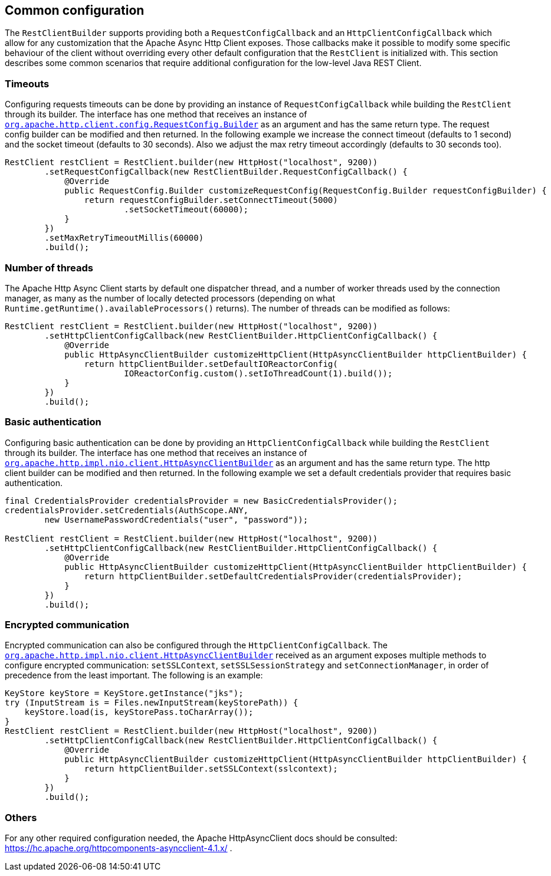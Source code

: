 == Common configuration

The `RestClientBuilder` supports providing both a `RequestConfigCallback` and
an `HttpClientConfigCallback` which allow for any customization that the Apache
Async Http Client exposes. Those callbacks make it possible to modify some
specific behaviour of the client without overriding every other default
configuration that the `RestClient` is initialized with. This section
describes some common scenarios that require additional configuration for the
low-level Java REST Client.

=== Timeouts

Configuring requests timeouts can be done by providing an instance of
`RequestConfigCallback` while building the `RestClient` through its builder.
The interface has one method that receives an instance of
https://hc.apache.org/httpcomponents-client-ga/httpclient/apidocs/org/apache/http/client/config/RequestConfig.Builder.html[`org.apache.http.client.config.RequestConfig.Builder`]
 as an argument and has the same return type. The request config builder can
be modified and then returned. In the following example we increase the
connect timeout (defaults to 1 second) and the socket timeout (defaults to 30
seconds). Also we adjust the max retry timeout accordingly (defaults to 30
seconds too).

[source,java]
--------------------------------------------------
RestClient restClient = RestClient.builder(new HttpHost("localhost", 9200))
        .setRequestConfigCallback(new RestClientBuilder.RequestConfigCallback() {
            @Override
            public RequestConfig.Builder customizeRequestConfig(RequestConfig.Builder requestConfigBuilder) {
                return requestConfigBuilder.setConnectTimeout(5000)
                        .setSocketTimeout(60000);
            }
        })
        .setMaxRetryTimeoutMillis(60000)
        .build();
--------------------------------------------------

=== Number of threads

The Apache Http Async Client starts by default one dispatcher thread, and a
number of worker threads used by the connection manager, as many as the number
of locally detected processors (depending on what
`Runtime.getRuntime().availableProcessors()` returns). The number of threads
can be modified as follows:

[source,java]
--------------------------------------------------
RestClient restClient = RestClient.builder(new HttpHost("localhost", 9200))
        .setHttpClientConfigCallback(new RestClientBuilder.HttpClientConfigCallback() {
            @Override
            public HttpAsyncClientBuilder customizeHttpClient(HttpAsyncClientBuilder httpClientBuilder) {
                return httpClientBuilder.setDefaultIOReactorConfig(
                        IOReactorConfig.custom().setIoThreadCount(1).build());
            }
        })
        .build();
--------------------------------------------------

=== Basic authentication

Configuring basic authentication can be done by providing an
`HttpClientConfigCallback` while building the `RestClient` through its builder.
The interface has one method that receives an instance of
https://hc.apache.org/httpcomponents-asyncclient-dev/httpasyncclient/apidocs/org/apache/http/impl/nio/client/HttpAsyncClientBuilder.html[`org.apache.http.impl.nio.client.HttpAsyncClientBuilder`]
 as an argument and has the same return type. The http client builder can be
modified and then returned. In the following example we set a default
credentials provider that requires basic authentication.

[source,java]
--------------------------------------------------
final CredentialsProvider credentialsProvider = new BasicCredentialsProvider();
credentialsProvider.setCredentials(AuthScope.ANY,
        new UsernamePasswordCredentials("user", "password"));

RestClient restClient = RestClient.builder(new HttpHost("localhost", 9200))
        .setHttpClientConfigCallback(new RestClientBuilder.HttpClientConfigCallback() {
            @Override
            public HttpAsyncClientBuilder customizeHttpClient(HttpAsyncClientBuilder httpClientBuilder) {
                return httpClientBuilder.setDefaultCredentialsProvider(credentialsProvider);
            }
        })
        .build();
--------------------------------------------------

=== Encrypted communication

Encrypted communication can also be configured through the
`HttpClientConfigCallback`. The
https://hc.apache.org/httpcomponents-asyncclient-dev/httpasyncclient/apidocs/org/apache/http/impl/nio/client/HttpAsyncClientBuilder.html[`org.apache.http.impl.nio.client.HttpAsyncClientBuilder`]
 received as an argument exposes multiple methods to configure encrypted
 communication: `setSSLContext`, `setSSLSessionStrategy` and
 `setConnectionManager`, in order of precedence from the least important.
 The following is an example:

[source,java]
--------------------------------------------------
KeyStore keyStore = KeyStore.getInstance("jks");
try (InputStream is = Files.newInputStream(keyStorePath)) {
    keyStore.load(is, keyStorePass.toCharArray());
}
RestClient restClient = RestClient.builder(new HttpHost("localhost", 9200))
        .setHttpClientConfigCallback(new RestClientBuilder.HttpClientConfigCallback() {
            @Override
            public HttpAsyncClientBuilder customizeHttpClient(HttpAsyncClientBuilder httpClientBuilder) {
                return httpClientBuilder.setSSLContext(sslcontext);
            }
        })
        .build();
--------------------------------------------------

=== Others

For any other required configuration needed, the Apache HttpAsyncClient docs
should be consulted: https://hc.apache.org/httpcomponents-asyncclient-4.1.x/ .
